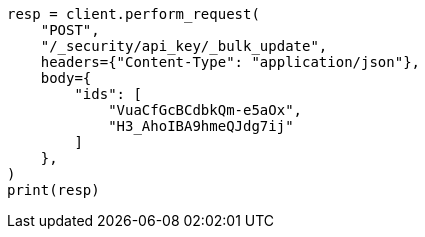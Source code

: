 // This file is autogenerated, DO NOT EDIT
// rest-api/security/bulk-update-api-keys.asciidoc:302

[source, python]
----
resp = client.perform_request(
    "POST",
    "/_security/api_key/_bulk_update",
    headers={"Content-Type": "application/json"},
    body={
        "ids": [
            "VuaCfGcBCdbkQm-e5aOx",
            "H3_AhoIBA9hmeQJdg7ij"
        ]
    },
)
print(resp)
----
